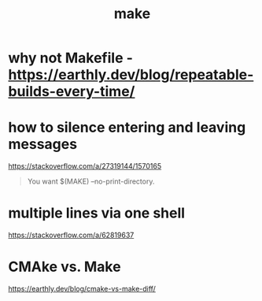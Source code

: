 #+title: make

* why not Makefile - https://earthly.dev/blog/repeatable-builds-every-time/

* how to silence entering and leaving messages
https://stackoverflow.com/a/27319144/1570165

#+begin_quote
You want $(MAKE) --no-print-directory.
#+end_quote

* multiple lines via one shell
https://stackoverflow.com/a/62819637

* CMAke vs. Make
https://earthly.dev/blog/cmake-vs-make-diff/
